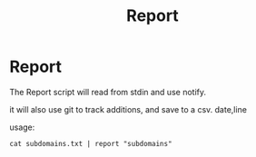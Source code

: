 #+title: Report


* Report
The Report script will read from stdin and use notify.

it will also use git to track additions, and save to a csv. date,line

usage:
#+Name: report
#+begin_src shell :async :results output replace
cat subdomains.txt | report "subdomains"
#+end_src
